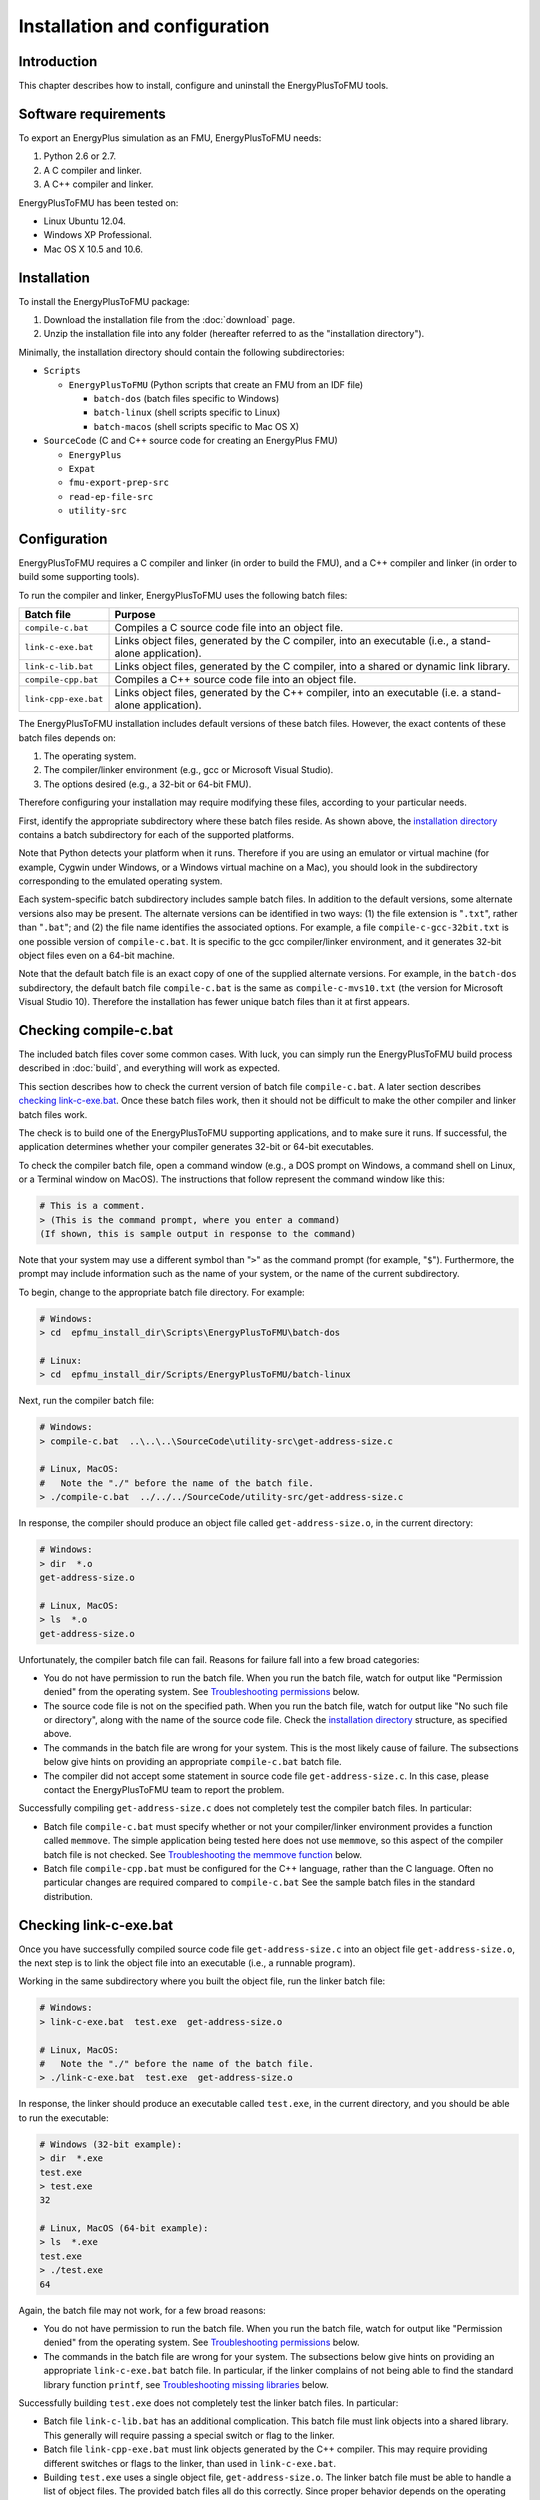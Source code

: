 .. highlight:: rest

.. _installation:

Installation and configuration
==============================


Introduction
^^^^^^^^^^^^

This chapter describes how to install, configure and uninstall the EnergyPlusToFMU tools.


Software requirements
^^^^^^^^^^^^^^^^^^^^^

To export an EnergyPlus simulation as an FMU, EnergyPlusToFMU needs:

1. Python 2.6 or 2.7.

2. A C compiler and linker.

3. A C++ compiler and linker.

EnergyPlusToFMU has been tested on:

- Linux Ubuntu 12.04.

- Windows XP Professional.

- Mac OS X 10.5 and 10.6.


.. _installation directory:

Installation
^^^^^^^^^^^^

To install the EnergyPlusToFMU package:

1. Download the installation file from the :doc:`download` page. 

2. Unzip the installation file into any folder (hereafter referred to as the "installation directory").

Minimally, the installation directory should contain the following subdirectories:

- ``Scripts``

  - ``EnergyPlusToFMU``
    (Python scripts that create an FMU from an IDF file)

    - ``batch-dos``
      (batch files specific to Windows)

    - ``batch-linux``
      (shell scripts specific to Linux)

    - ``batch-macos``
      (shell scripts specific to Mac OS X)

- ``SourceCode``
  (C and C++ source code for creating an EnergyPlus FMU)

  - ``EnergyPlus``

  - ``Expat``

  - ``fmu-export-prep-src``

  - ``read-ep-file-src``

  - ``utility-src``


Configuration
^^^^^^^^^^^^^

EnergyPlusToFMU requires a C compiler and linker (in order to build the FMU), and a C++ compiler and linker (in order to build some supporting tools).

To run the compiler and linker, EnergyPlusToFMU uses the following batch files:

+----------------------+-------------------------------------------------------+
| Batch file           | Purpose                                               |
+======================+=======================================================+
| ``compile-c.bat``    | Compiles a C source code file into an object file.    |
+----------------------+-------------------------------------------------------+
| ``link-c-exe.bat``   | Links object files, generated by the C compiler,      |
|                      | into an executable (i.e., a stand-alone application). |
+----------------------+-------------------------------------------------------+
| ``link-c-lib.bat``   | Links object files, generated by the C compiler,      |
|                      | into a shared or dynamic link library.                |
+----------------------+-------------------------------------------------------+
| ``compile-cpp.bat``  | Compiles a C++ source code file into an object file.  |
+----------------------+-------------------------------------------------------+
| ``link-cpp-exe.bat`` | Links object files, generated by the C++ compiler,    |
|                      | into an executable (i.e. a stand-alone application).  |
+----------------------+-------------------------------------------------------+

The EnergyPlusToFMU installation includes default versions of these batch files.
However, the exact contents of these batch files depends on:

1. The operating system.

2. The compiler/linker environment (e.g., gcc or Microsoft Visual Studio).

3. The options desired (e.g., a 32-bit or 64-bit FMU).

Therefore configuring your installation may require modifying these files, according to your particular needs.

First, identify the appropriate subdirectory where these batch files reside.
As shown above, the `installation directory`_ contains a batch subdirectory for each of the supported platforms.

Note that Python detects your platform when it runs.
Therefore if you are using an emulator or virtual machine (for example, Cygwin under Windows, or a Windows virtual machine on a Mac), you should look in the subdirectory corresponding to the emulated operating system.

Each system-specific batch subdirectory includes sample batch files.
In addition to the default versions, some alternate versions also may be present.
The alternate versions can be identified in two ways:
(1) the file extension is "``.txt``", rather than "``.bat``";
and
(2) the file name identifies the associated options.
For example, a file ``compile-c-gcc-32bit.txt`` is one possible version of ``compile-c.bat``.
It is specific to the gcc compiler/linker environment, and it generates 32-bit object files even on a 64-bit machine.

Note that the default batch file is an exact copy of one of the supplied alternate versions.
For example, in the ``batch-dos`` subdirectory, the default batch file ``compile-c.bat`` is the same as ``compile-c-mvs10.txt`` (the version for Microsoft Visual Studio 10).
Therefore the installation has fewer unique batch files than it at first appears.


Checking compile-c.bat
^^^^^^^^^^^^^^^^^^^^^^

The included batch files cover some common cases.
With luck, you can simply run the EnergyPlusToFMU build process described in :doc:`build`, and everything will work as expected.

This section describes how to check the current version of batch file ``compile-c.bat``.
A later section describes `checking link-c-exe.bat`_.
Once these batch files work, then it should not be difficult to make the other compiler and linker batch files work.

The check is to build one of the EnergyPlusToFMU supporting applications, and to make sure it runs.
If successful, the application determines whether your compiler generates 32-bit or 64-bit executables.

To check the compiler batch file, open a command window (e.g., a DOS prompt on Windows, a command shell on Linux, or a Terminal window on MacOS).
The instructions that follow represent the command window like this:

.. code-block:: none

  # This is a comment.
  > (This is the command prompt, where you enter a command)
  (If shown, this is sample output in response to the command)

Note that your system may use a different symbol than "``>``" as the command prompt (for example, "``$``").
Furthermore, the prompt may include information such as the name of your system, or the name of the current subdirectory.

To begin, change to the appropriate batch file directory.
For example:

.. code-block:: none

  # Windows:
  > cd  epfmu_install_dir\Scripts\EnergyPlusToFMU\batch-dos

  # Linux:
  > cd  epfmu_install_dir/Scripts/EnergyPlusToFMU/batch-linux

Next, run the compiler batch file:

.. code-block:: none

  # Windows:
  > compile-c.bat  ..\..\..\SourceCode\utility-src\get-address-size.c

  # Linux, MacOS:
  #   Note the "./" before the name of the batch file.
  > ./compile-c.bat  ../../../SourceCode/utility-src/get-address-size.c

In response, the compiler should produce an object file called ``get-address-size.o``, in the current directory:

.. code-block:: none

  # Windows:
  > dir  *.o
  get-address-size.o

  # Linux, MacOS:
  > ls  *.o
  get-address-size.o

Unfortunately, the compiler batch file can fail.
Reasons for failure fall into a few broad categories:

- You do not have permission to run the batch file.
  When you run the batch file, watch for output like
  "Permission denied" from the operating system.
  See `Troubleshooting permissions`_ below.

- The source code file is not on the specified path.
  When you run the batch file, watch for output like
  "No such file or directory", along with the name of the source code file.
  Check the `installation directory`_ structure, as specified above.

- The commands in the batch file are wrong for your system.
  This is the most likely cause of failure.
  The subsections below give hints on providing an appropriate ``compile-c.bat``
  batch file.

- The compiler did not accept some statement in source code file ``get-address-size.c``.
  In this case, please contact the EnergyPlusToFMU team to report the problem.

Successfully compiling ``get-address-size.c`` does not completely test the compiler batch files.
In particular:

- Batch file ``compile-c.bat`` must specify whether or not your compiler/linker
  environment provides a function called ``memmove``.
  The simple application being tested here does not use ``memmove``, so this
  aspect of the compiler batch file is not checked.
  See `Troubleshooting the memmove function`_ below.

- Batch file ``compile-cpp.bat`` must be configured for the C++ language, rather
  than the C language.
  Often no particular changes are required compared to ``compile-c.bat``
  See the sample batch files in the standard distribution.


Checking link-c-exe.bat
^^^^^^^^^^^^^^^^^^^^^^^

Once you have successfully compiled source code file ``get-address-size.c`` into an object file ``get-address-size.o``, the next step is to link the object file into an executable (i.e., a runnable program).

Working in the same subdirectory where you built the object file, run the linker batch file:

.. code-block:: none

  # Windows:
  > link-c-exe.bat  test.exe  get-address-size.o

  # Linux, MacOS:
  #   Note the "./" before the name of the batch file.
  > ./link-c-exe.bat  test.exe  get-address-size.o

In response, the linker should produce an executable called ``test.exe``, in the current directory, and you should be able to run the executable:

.. code-block:: none

  # Windows (32-bit example):
  > dir  *.exe
  test.exe
  > test.exe
  32

  # Linux, MacOS (64-bit example):
  > ls  *.exe
  test.exe
  > ./test.exe
  64

Again, the batch file may not work, for a few broad reasons:

- You do not have permission to run the batch file.
  When you run the batch file, watch for output like
  "Permission denied" from the operating system.
  See `Troubleshooting permissions`_ below.

- The commands in the batch file are wrong for your system.
  The subsections below give hints on providing an appropriate ``link-c-exe.bat``
  batch file.
  In particular, if the linker complains of not being able to find the standard
  library function ``printf``, see `Troubleshooting missing libraries`_ below.


Successfully building ``test.exe`` does not completely test the linker batch files.
In particular:

- Batch file ``link-c-lib.bat`` has an additional complication.
  This batch file must link objects into a shared library.
  This generally will require passing a special switch or flag to the linker.

- Batch file ``link-cpp-exe.bat`` must link objects generated by the C++ compiler.
  This may require providing different switches or flags to the linker, than
  used in ``link-c-exe.bat``.

- Building ``test.exe`` uses a single object file, ``get-address-size.o``.
  The linker batch file must be able to handle a list of object files.
  The provided batch files all do this correctly.
  Since proper behavior depends on the operating system, rather than on the linker,
  no problems should arise here.

In all cases, comparing the batch files provided by the ``EnergyPlusToFMU`` installation may help solve some of these problems.


Modifying the batch files
^^^^^^^^^^^^^^^^^^^^^^^^^

This section gives general hints on editing your batch files, in case the default versions do not work on your system, or in case you want to modify or replace the default versions (for example, to change the optimization level, or to use a different compiler/linker altogether).

Unfortunately, it is beyond the scope of this document to give full instructions on installing and using developer tools such as compilers and linkers.

The EnergyPlusToFMU tools only use the batch files named in the `configuration`_ table above.
Thus, editing ``compile-c-gcc.txt`` will have no effect on how the FMU gets made.
Only ``compile-c.bat`` affects the EnergyPlusToFMU tools.

If a provided batch file does not work, it may simply be a matter of changing the directory path hard-coded in the batch file.
For example, the batch files for Microsoft Visual Studio list several known locations for finding the Visual Studio program files.
If your machine as Visual Studio installed in some other location (say, on the "``D:\``" drive rather than on "``C:\``"), then editing the batch file to point to the correct path may be all that is needed.

On most systems, the compiler also can act as the linker (or call the linker, filling in appropriate options).
Therefore once you have your system's compiler working, try listing the same tool in the linker batch files.

If your compiler/linker environment comes with an integrated development environment (IDE), you often can use the IDE to determine appropriate flags for controlling the compiler and linker.
For example, Microsoft Visual Studio is the standard IDE for Microsoft's C/C++ compilers, and the configuration panels in Visual Studio show the flags corresponding to each option.
Therefore if you are having problems compiling a source code file with a provided batch file, try using the IDE to compile that source code file, and check what options the IDE uses.


Finding a compiler/linker on Unix
^^^^^^^^^^^^^^^^^^^^^^^^^^^^^^^^^

The following tips for finding the compiler/linker apply to Unix-like environments, including Linux and MacOS.

Unix-like environments often define ``cc`` as a link to the standard C compiler, and ``c++`` as a link to the standard C++ compiler.

If you have a standard compiler on your search path, the ``which`` command will locate it.
For example, entering the command:

.. code-block:: none

  > which gcc
  
will return the path to the ``gcc`` compiler, provided your system has it, and provided it is on the search path.
If you do not have gcc, or if you have gcc but it is not on the search path, then ``which gcc`` will return nothing.

If you believe you have a certain compiler, but cannot find it on your search path, try the ``find`` command.
For example, to locate the ``icc`` compiler, try:

.. code-block:: none

  > find /usr -name icc
  > find /bin -name icc
  > find /opt -name icc
  > find / -name icc

The first three commands search specific directories that commonly contain developer tools (your system may not have all of these directories).
The last command searches the entire directory tree (and may take quite a while).

The ``find`` command accepts wildcards.
Put them in quote marks, in order to prevent the shell from operating on the wildcard.
For example:

.. code-block:: none

  > find /usr -name "*icc*"

searches the ``/usr`` directory for any file whose name contains the string "icc".

Finally, the ``apropos`` command may help:

.. code-block:: none

  > apropos compiler

will search your help files for information pertaining to compilers.
Unfortunately, it may return many entries unrelated to compiling C and C++ source code.


Troubleshooting permissions
^^^^^^^^^^^^^^^^^^^^^^^^^^^

Permissions problems arise on Unix-like systems.
The batch files must have "execute" permission, meaning you are allowed to run the file as a set of commands.
To check the permissions:

.. code-block:: none

  # Linux, MacOS:
  > ls -lt  *.bat
  -rwxr--r--  ...  link-c-lib.bat
  -rwxr--r--  ...  link-c-exe.bat
  -rwxr--r--  ...  compile-c.bat
  -rwxr--r--  ...  link-cpp-exe.bat
  -rwxr--r--  ...  compile-cpp.bat

All five of the default batch files should have "``-rwx``" at the beginning of the permissions block (indicating you are allowed to read, write, and execute/run the file).
If not, then set the permissions:

.. code-block:: none

  # Linux, MacOS:
  > chmod  u=rwx,g=r,o=r  *.bat

and try running the compiler batch file again.


Troubleshooting the memmove function
^^^^^^^^^^^^^^^^^^^^^^^^^^^^^^^^^^^^

The batch file that runs the C compiler, ``compile-c.bat``, needs to indicate whether or not your C compiler/linker environment provides a non-standard function called ``memmove``.
While ``memmove`` is non-standard in C, it is standard for C++.
Therefore many C environments provide it as well.
However, yours may not.

If your C compiler/linker environment does provide ``memmove``, then the batch file should pass the compiler the macro definition ``HAVE_MEMMOVE``.
The included batch files show how to define a macro for various compilers.

If, on the other hand, your C compiler/linker environment does not provide ``memmove``, then do not define the macro in the compiler batch file.

If you are not sure whether or not your system provides the function, simply watch for any errors while building your first FMU.
If you fail to define ``HAVE_MEMMOVE`` when your system has it, the linker will complain about duplicate definitions of ``memmove``.
If, on the other hand, you define ``HAVE_MEMMOVE`` when your system does not have it, the linker will complain about not being able to find ``memmove``.


Troubleshooting missing libraries
^^^^^^^^^^^^^^^^^^^^^^^^^^^^^^^^^

The linker batch files may have to use special flags to indicate which libraries to link against.
In general, if you need to link against a library, it will be to provide a standard function, such as ``printf``, that is called by the EnergyPlusToFMU source code.
If a linker batch file fails, and the linker emits an error message indicating it cannot find a particular function, then consult your development environment's documentation to determine which libraries it may need.

Note that specifying libraries is often somewhat arcane.
For example, on Unix-like systems, to link a library ``libm.a`` typically requires the linker flag ``-lm``.
Furthermore, the order in which libraries are linked can matter, and you may need to add another flag to indicate the path(s) where the linker should search for libraries.


Uninstallation
^^^^^^^^^^^^^^

To uninstall EnergyPlusToFMU, simply delete the `installation directory`_ where it was unzipped.
